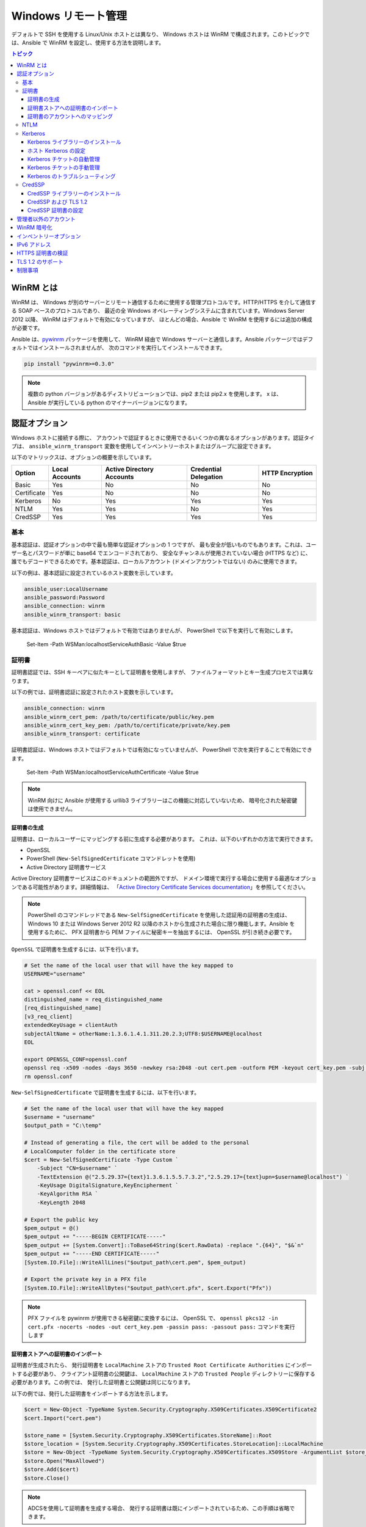 .. _windows_winrm:

Windows リモート管理
=========================
デフォルトで SSH を使用する Linux/Unix ホストとは異なり、
Windows ホストは WinRM で構成されます。このトピックでは、Ansible で WinRM を設定し、使用する方法を説明します。

.. contents:: トピック
   :local:

WinRM とは
``````````````
WinRM は、
Windows が別のサーバーとリモート通信するために使用する管理プロトコルです。HTTP/HTTPS を介して通信する SOAP ベースのプロトコルであり、
最近の全 Windows オペレーティングシステムに含まれています。Windows Server 2012 以降、
WinRM はデフォルトで有効になっていますが、
ほとんどの場合、Ansible で WinRM を使用するには追加の構成が必要です。

Ansible は、`pywinrm <https://github.com/diyan/pywinrm>`_ パッケージを使用して、
WinRM 経由で Windows サーバーと通信します。Ansible パッケージではデフォルトではインストールされませんが、
次のコマンドを実行してインストールできます。

.. code-block:: shell

   pip install "pywinrm>=0.3.0"

.. Note:: 複数の python バージョンがあるディストリビューションでは、pip2 または pip2.x を使用します。
    x は、Ansible が実行している python のマイナーバージョンになります。

認証オプション
``````````````````````
Windows ホストに接続する際に、
アカウントで認証するときに使用できるいくつかの異なるオプションがあります。認証タイプは、
``ansible_winrm_transport`` 変数を使用してインベントリーホストまたはグループに設定できます。

以下のマトリックスは、オプションの概要を示しています。

+-------------+----------------+---------------------------+-----------------------+-----------------+
| Option      | Local Accounts | Active Directory Accounts | Credential Delegation | HTTP Encryption |
+=============+================+===========================+=======================+=================+
| Basic       | Yes            | No                        | No                    | No              |
+-------------+----------------+---------------------------+-----------------------+-----------------+
| Certificate | Yes            | No                        | No                    | No              |
+-------------+----------------+---------------------------+-----------------------+-----------------+
| Kerberos    | No             | Yes                       | Yes                   | Yes             |
+-------------+----------------+---------------------------+-----------------------+-----------------+
| NTLM        | Yes            | Yes                       | No                    | Yes             |
+-------------+----------------+---------------------------+-----------------------+-----------------+
| CredSSP     | Yes            | Yes                       | Yes                   | Yes             |
+-------------+----------------+---------------------------+-----------------------+-----------------+

基本
-----
基本認証は、認証オプションの中で最も簡単な認証オプションの 1 つですが、
最も安全が低いものでもあります。これは、ユーザー名とパスワードが単に base64 でエンコードされており、
安全なチャンネルが使用されていない場合 (HTTPS など) に、
誰でもデコードできるためです。基本認証は、ローカルアカウント (ドメインアカウントではない) のみに使用できます。

以下の例は、基本認証に設定されているホスト変数を示しています。

.. code-block:: yaml+jinja

    ansible_user:LocalUsername
    ansible_password:Password
    ansible_connection: winrm
    ansible_winrm_transport: basic

基本認証は、Windows ホストではデフォルトで有効ではありませんが、
PowerShell で以下を実行して有効にします。

    Set-Item -Path WSMan:\localhost\Service\Auth\Basic -Value $true

証明書
-----------
証明書認証では、SSH キーペアに似たキーとして証明書を使用しますが、
ファイルフォーマットとキー生成プロセスでは異なります。

以下の例では、証明書認証に設定されたホスト変数を示しています。

.. code-block:: yaml+jinja

    ansible_connection: winrm
    ansible_winrm_cert_pem: /path/to/certificate/public/key.pem
    ansible_winrm_cert_key_pem: /path/to/certificate/private/key.pem
    ansible_winrm_transport: certificate

証明書認証は、Windows ホストではデフォルトでは有効になっていませんが、
PowerShell で次を実行することで有効にできます。

    Set-Item -Path WSMan:\localhost\Service\Auth\Certificate -Value $true

.. Note:: WinRM 向けに Ansible が使用する urllib3 ライブラリーはこの機能に対応していないため、
    暗号化された秘密鍵は使用できません。

証明書の生成
++++++++++++++++++++++
証明書は、ローカルユーザーにマッピングする前に生成する必要があります。
これは、以下のいずれかの方法で実行できます。

* OpenSSL
* PowerShell (``New-SelfSignedCertificate`` コマンドレットを使用)
* Active Directory 証明書サービス

Active Directory 証明書サービスはこのドキュメントの範囲外ですが、
ドメイン環境で実行する場合に使用する最適なオプションである可能性があります。詳細情報は、
「`Active Directory Certificate Services documentation <https://docs.microsoft.com/en-us/previous-versions/windows/it-pro/windows-server-2008-R2-and-2008/cc732625(v=ws.11)>`_」を参照してください。

.. Note:: PowerShell のコマンドレッドである ``New-SelfSignedCertificate`` を使用した認証用の証明書の生成は、
    Windows 10 または Windows Server 2012 R2 
    以降のホストから生成された場合に限り機能します。Ansible を使用するために、
    PFX 証明書から PEM ファイルに秘密キーを抽出するには、
    OpenSSL が引き続き必要です。

``OpenSSL`` で証明書を生成するには、以下を行います。

.. code-block:: shell

    # Set the name of the local user that will have the key mapped to
    USERNAME="username"

    cat > openssl.conf << EOL
    distinguished_name = req_distinguished_name
    [req_distinguished_name]
    [v3_req_client]
    extendedKeyUsage = clientAuth
    subjectAltName = otherName:1.3.6.1.4.1.311.20.2.3;UTF8:$USERNAME@localhost
    EOL

    export OPENSSL_CONF=openssl.conf
    openssl req -x509 -nodes -days 3650 -newkey rsa:2048 -out cert.pem -outform PEM -keyout cert_key.pem -subj "/CN=$USERNAME" -extensions v3_req_client
    rm openssl.conf
    

``New-SelfSignedCertificate`` で証明書を生成するには、以下を行います。

.. code-block:: powershell

    # Set the name of the local user that will have the key mapped
    $username = "username"
    $output_path = "C:\temp"

    # Instead of generating a file, the cert will be added to the personal
    # LocalComputer folder in the certificate store
    $cert = New-SelfSignedCertificate -Type Custom `
        -Subject "CN=$username" `
        -TextExtension @("2.5.29.37={text}1.3.6.1.5.5.7.3.2","2.5.29.17={text}upn=$username@localhost") `
        -KeyUsage DigitalSignature,KeyEncipherment `
        -KeyAlgorithm RSA `
        -KeyLength 2048

    # Export the public key
    $pem_output = @()
    $pem_output += "-----BEGIN CERTIFICATE-----"
    $pem_output += [System.Convert]::ToBase64String($cert.RawData) -replace ".{64}", "$&`n"
    $pem_output += "-----END CERTIFICATE-----"
    [System.IO.File]::WriteAllLines("$output_path\cert.pem", $pem_output)

    # Export the private key in a PFX file
    [System.IO.File]::WriteAllBytes("$output_path\cert.pfx", $cert.Export("Pfx"))
    

.. Note:: PFX ファイルを pywinrm が使用できる秘密鍵に変換するには、
    OpenSSL で、
    ``openssl pkcs12 -in cert.pfx -nocerts -nodes -out cert_key.pem -passin pass: -passout pass:`` コマンドを実行します

証明書ストアへの証明書のインポート
+++++++++++++++++++++++++++++++++++++++++++++
証明書が生成されたら、
発行証明書を ``LocalMachine`` ストアの ``Trusted Root Certificate Authorities`` にインポートする必要があり、
クライアント証明書の公開鍵は、
``LocalMachine`` ストアの ``Trusted People`` ディレクトリーに保存する必要があります。この例では、
発行した証明書と公開鍵は同じになります。

以下の例では、発行した証明書をインポートする方法を示します。

.. code-block:: powershell

    $cert = New-Object -TypeName System.Security.Cryptography.X509Certificates.X509Certificate2
    $cert.Import("cert.pem")

    $store_name = [System.Security.Cryptography.X509Certificates.StoreName]::Root
    $store_location = [System.Security.Cryptography.X509Certificates.StoreLocation]::LocalMachine
    $store = New-Object -TypeName System.Security.Cryptography.X509Certificates.X509Store -ArgumentList $store_name, $store_location
    $store.Open("MaxAllowed")
    $store.Add($cert)
    $store.Close()


.. Note:: ADCSを使用して証明書を生成する場合、
    発行する証明書は既にインポートされているため、この手順は省略できます。

クライアント証明書の公開鍵をインポートするコードは以下のとおりです。

.. code-block:: powershell

    $cert = New-Object -TypeName System.Security.Cryptography.X509Certificates.X509Certificate2
    $cert.Import("cert.pem")

    $store_name = [System.Security.Cryptography.X509Certificates.StoreName]::TrustedPeople
    $store_location = [System.Security.Cryptography.X509Certificates.StoreLocation]::LocalMachine
    $store = New-Object -TypeName System.Security.Cryptography.X509Certificates.X509Store -ArgumentList $store_name, $store_location
    $store.Open("MaxAllowed")
    $store.Add($cert)
    $store.Close()


証明書のアカウントへのマッピング
+++++++++++++++++++++++++++++++++++
証明書をインポートしたら、これをローカルユーザーアカウントにマッピングします。

    $username = "username"
    $password = ConvertTo-SecureString -String "password" -AsPlainText -Force
    $credential = New-Object -TypeName System.Management.Automation.PSCredential -ArgumentList $username, $password

    # This is the issuer thumbprint which in the case of a self generated cert
    # is the public key thumbprint, additional logic may be required for other
    # scenarios
    $thumbprint = (Get-ChildItem -Path cert:\LocalMachine\root | Where-Object { $_.Subject -eq "CN=$username" }).Thumbprint

    New-Item -Path WSMan:\localhost\ClientCertificate `
        -Subject "$username@localhost" `
        -URI * `
        -Issuer $thumbprint `
        -Credential $credential `
        -Force


これが完了すると、hostvar ``ansible_winrm_cert_pem`` を公開鍵のパスに設定し、
``ansible_winrm_cert_key_pem`` 
変数を秘密鍵のパスに設定します。

NTLM
----
NTLM は、ローカルアカウントとドメインアカウントの両方を対応できる、
Microsoft 社が使用する古い認証メカニズムです。NTLM は、
デフォルトで WinRM サービスで有効になっていて、サービスを使用する前にセットアップは必要ありません。

NTLM は最も簡単に使用できる認証プロトコルであり、
``基本`` 認証よりも安全です。ドメイン環境で実行している場合は、NTLM の代わりに ``Kerberos`` 
を使用する必要があります。

Kerberos は NTLM の使用と比較して、以下のような利点があります。

* NTLM は古いプロトコルで、
  新しい暗号プロトコルに対応しません。
* NTLM は、
  認証段階でホストへのラウンドトリップをより多く必要とするため、認証に時間がかかります。
* Kerberos とは異なり、NTLM は認証情報の委譲を許可していません。

以下の例では、NTLM 認証を使用するように設定されているホスト変数を示しています。

.. code-block:: yaml+jinja

    ansible_user:LocalUsername
    ansible_password:Password
    ansible_connection: winrm
    ansible_winrm_transport: ntlm

Kerberos
--------
Kerberos は、
ドメイン環境に実行する際に使用する推奨認証オプションです。Kerberos は、
HTTP を介した認証情報の委譲やメッセージ暗号化などの機能に対応し、
WinRM を介して利用できるより安全なオプションの 1 つです。

Kerberos を適切に使用するには、
Ansible ホストでの追加のセットアップ作業が必要です。

以下の例は、Kerberos 認証に設定されたホスト変数を示しています。

.. code-block:: yaml+jinja

    ansible_user: username@MY.DOMAIN.COM
    ansible_password:Password
    ansible_connection: winrm
    ansible_winrm_transport: kerberos

Ansible バージョン 2.3 以降では、
Kerberos チケットは、``ansible_user`` および ``ansible_password`` に基づいて作成されます。古いバージョンの Ansible で実行している場合、
または ``ansible_winrm_kinit_mode`` が ``manual`` の場合は、
Kerberos チケットを取得しておく必要があります。詳細は、以下を参照してください。

設定可能な追加のホスト変数があります。

    ansible_winrm_kinit_mode: managed/manual (manual means Ansible will not obtain a ticket)
    ansible_winrm_kinit_cmd: the kinit binary to use to obtain a Kerberos ticket (default to kinit)
    ansible_winrm_service: overrides the SPN prefix that is used, the default is ``HTTP`` and should rarely ever need changing
    ansible_winrm_kerberos_delegation: allows the credentials to traverse multiple hops
    ansible_winrm_kerberos_hostname_override: the hostname to be used for the kerberos exchange

Kerberos ライブラリーのインストール
+++++++++++++++++++++++++++++++
Kerberos を使用する前にインストールする必要があるシステム依存関係があります。以下のスクリプトは、ディストリビューションに基づく依存関係を一覧表示します。

.. code-block:: shell

    # Via Yum (RHEL/Centos/Fedora)
    yum -y install python-devel krb5-devel krb5-libs krb5-workstation

    # Via Apt (Ubuntu)
    sudo apt-get install python-dev libkrb5-dev krb5-user

    # Via Portage (Gentoo)
    emerge -av app-crypt/mit-krb5
    emerge -av dev-python/setuptools

    # Via Pkg (FreeBSD)
    sudo pkg install security/krb5

    # Via OpenCSW (Solaris)
    pkgadd -d http://get.opencsw.org/now
    /opt/csw/bin/pkgutil -U
    /opt/csw/bin/pkgutil -y -i libkrb5_3

    # Via Pacman (Arch Linux)
    pacman -S krb5


依存関係がインストールされると、
``pip`` を使用して ``python-kerberos`` ラッパーをインストールできます。

.. code-block:: shell

    pip install pywinrm[kerberos]


ホスト Kerberos の設定
+++++++++++++++++++++++++
依存関係がインストールされたら、
ドメインと通信できるように Kerberosを 構成する必要があります。この構成は、
上記のスクリプトのパッケージとともにインストールされる ``/etc/krb5.conf`` ファイルを介して行われます。

Kerberos を設定するには、以下で始まるセクションで行います。

.. code-block:: ini

    [realms]

プライマリーおよびセカンダリーの Active Directory ドメインコントローラーの完全ドメイン名と、
完全修飾ドメイン名を追加します。これは、
次のようになります。

.. code-block:: ini

    [realms]
        MY.DOMAIN.COM = {
            kdc = domain-controller1.my.domain.com
            kdc = domain-controller2.my.domain.com
        }

以下で始まるセクションで、

.. code-block:: ini

    [domain_realm]

Ansible がアクセスする必要のある各ドメインに以下のような行を追加します。

.. code-block:: ini

    [domain_realm]
        .my.domain.com = MY.DOMAIN.COM

このファイルの他の設定 (デフォルトドメインなど) を設定できます。詳細は、
`krb5.conf <https://web.mit.edu/kerberos/krb5-1.12/doc/admin/conf_files/krb5_conf.html>`_
を参照してください。

Kerberos チケットの自動管理
++++++++++++++++++++++++++++++++++++
Ansible バージョン 2.3 以降では、
``ansible_user`` および ``ansible_password`` の両方がホストに指定されている場合は、デフォルトで Kerberos チケットが自動的に管理されます。このプロセスでは、
各ホストの一時的な認証情報キャッシュに、
新しいチケットが作成されます。これは、チケットが期限切れになる可能性を最小限に抑えるために、
各タスクが実行される前に行われます。一時的な認証情報キャッシュは、各タスクの完了後に削除され、
デフォルトの認証情報キャッシュに干渉しません。

自動チケット管理を無効にするには、
インベントリーから、``ansible_winrm_kinit_mode=manual`` を設定します。

自動チケット管理には、
コントロールホストシステムパス上に標準の ``kinit`` バイナリーが必要です。別の場所またはバイナリー名を指定するには、
``ansible_winrm_kinit_cmd`` hostvar を MIT krbv5 の、
``kinit`` と互換性のあるバイナリーへの完全修飾パスに設定します。

Kerberos チケットの手動管理
+++++++++++++++++++++++++++++++++
Kerberos チケットを手動で管理するには、``kinit`` バイナリーを使用します。新しいチケットを取得するには、
次のコマンドを使用します。

.. code-block:: shell

    kinit username@MY.DOMAIN.COM

.. Note:: ドメインは設定された Kerberos レルムに完全に一致し、大文字である必要があります。

取得したチケット (存在する場合) を確認するには、以下のコマンドを使用します。

.. code-block:: shell

    klist

取得したすべてのチケットを破棄するには、以下のコマンドを使用します。

.. code-block:: shell

    kdestroy

Kerberos のトラブルシューティング
++++++++++++++++++++++++
Kerberos は、
正しく機能するように構成された環境に依存しています。Kerberos の問題のトラブルシューティングを行うには、

* Windows ホストのホスト名には、IP アドレスではなく FQDN であることを確認します。

* 正引きおよび逆引きの DNS ルックアップがドメインで適切に機能しています。新しいチケットを取得するには、
  Windows ホストを名前で ping し、
  ``nslookup`` で返された IP アドレスを使用します。IP アドレスで ``nslookup`` を使用すると、
  同じ名前が返されます。

* Ansible ホストのクロックはドメインコントローラーと同期します。Kerberos は時間に敏感であり、
  わずかなクロックドリフトにより、
  チケット生成プロセスが失敗する可能性があります。

* ドメインの完全修飾ドメイン名が、
  ``krb5.conf`` ファイルで構成されていることを確認します。これを確認するには、以下を実行します。

    kinit -C username@MY.DOMAIN.COM
    klist

  ``klist`` によって返されるドメイン名が要求されたドメイン名とは異なる場合は、
  エイリアスが使用されています。別名ではなく完全修飾ドメイン名が使用されるように、
  ``krb5.conf`` ファイルを更新する必要があります。

* デフォルトの kerberos ツールが置き換えられるか、または変更されている場合 (一部の IdM ソリューションでこれを行う場合があります) は、Python Kerberos ライブラリーのインストールまたはアップグレード時に問題が発生する可能性があります。本書の執筆時点では、このライブラリーは ``pykerberos`` と呼ばれ、MIT ライブラリーと、Heimdal Kerberos ライブラリーの両方と連携していることが知られています。``pykerberos`` のインストールの問題を解決するには、Kerberos のシステム依存関係が満たされていることを確認し (`Installing the Kerberos Library`_ を参照)、PATH 環境変数からカスタム Kerberos ツーリングパスをすべて削除し、Python Kerberos ライブラリーパッケージのインストールを再試行します。

CredSSP
-------
CredSSP 認証は、
認証情報の委譲を許可する新しい認証プロトコルです。これは、
認証が成功した後にユーザー名とパスワードを暗号化し、
それを CredSSP プロトコルを使用してサーバーに送信することにより実現されます。

ユーザー名とパスワードはダブルホップ認証に使用されるサーバーに送信されるため、
Windows ホストが通信するホストが危険にさらされておらず、
信頼されていることを確認してください。

CredSSP は、ローカルアカウントとドメインアカウントの両方に使用でき、
HTTP を介したメッセージ暗号化もサポートしています。

CredSSP 認証を使用するには、以下のようにホスト変数を設定します。

.. code-block:: yaml+jinja

    ansible_user:Username
    ansible_password:Password
    ansible_connection: winrm
    ansible_winrm_transport: credssp

以下のように設定できる追加のホスト変数があります。

    ansible_winrm_credssp_disable_tlsv1_2: when true, will not use TLS 1.2 in the CredSSP auth process

CredSSP 認証は、Windows ホストではデフォルトで有効になっていませんが、
PowerShell で次を実行することで有効にできます。

.. code-block:: powershell

    Enable-WSManCredSSP -Role Server -Force

CredSSP ライブラリーのインストール
++++++++++++++++++++++++++

``requests-credssp`` ラッパーは、``pip`` を使用してインストールできます。

.. code-block:: bash

    pip install pywinrm[credssp]

CredSSP および TLS 1.2
+++++++++++++++++++
デフォルトでは、``requests-credssp`` ライブラリーは、
TLS 1.2 プロトコルを介して認証するように構成されています。TLS 1.2 は、
Windows Server 2012 および Windows 8 以降のリリースではデフォルトでインストールおよび有効化されます。

古いホストを CredSSP で使用できる方法は 2 つあります。

* ホットフィックスをインストールして有効にし、
  TLS 1.2 サポートを有効にします (Server 2008 R2およびWindows 7に推奨)。

* インベントリーで ``ansible_winrm_credssp_disable_tlsv1_2=True`` を設定して、
  TLS 1.0 で実行します。これは、
  TLS 1.2 に対応する方法がない Windows Server 2008 に接続する場合の唯一のオプションです

Windows ホストで TLS 1.2 を有効にする方法の詳細は、
「:ref:`winrm_tls12`」を参照してください。

CredSSP 証明書の設定
+++++++++++++++++++++++
CredSSP は TLS プロトコルを介して認証情報を暗号化することで機能し、デフォルトで自己署名証明書を使用します。WinRM サービス設定下の ``CertificateThumbprint`` オプションを使用して、
別の証明書の拇印を指定できます。

.. Note:: この証明書設定は、
    WinRM リスナーの証明書とは独立しています。CredSSP では、メッセージトランスポートは WinRM リスナー上で引き続き発生しますが、
    チャンネル内の TLS 暗号化メッセージはサービスレベルの証明書を使用します。

CredSSP に使用する証明書を明示的に設定するには、以下を実行します。

    # Note the value $certificate_thumbprint will be different in each
    # situation, this needs to be set based on the cert that is used.
    $certificate_thumbprint = "7C8DCBD5427AFEE6560F4AF524E325915F51172C"

    # Set the thumbprint value
    Set-Item -Path WSMan:\localhost\Service\CertificateThumbprint -Value $certificate_thumbprint

管理者以外のアカウント
``````````````````````````
WinRM は、デフォルトで、
ローカルの ``Administrators`` グループのアカウントからの接続のみを許可するように構成されています。これは以下を実行することで変更できます。

.. code-block:: powershell

    winrm configSDDL default

これにより ACL エディターが表示され、新規のユーザーまたはグループを追加できます。WinRM を介してコマンドを実行するには、
ユーザーとグループに、少なくとも ``Read`` および ``Execute`` のパーミッションが
有効になっている必要があります。

非管理アカウントは WinRM で使用できますが、
ほとんどの一般的なサーバー管理タスクにはある程度の管理アクセスが必要になるため、通常、ユーティリティーは制限されます。

WinRM 暗号化
````````````````
デフォルトでは、暗号化されていないチャンネルで実行すると WinRM は機能しません。
WinRM プロトコルは、TLS over HTTP (HTTPS) またはメッセージレベルの暗号化を使用している場合は、
チャンネルが暗号化されていると見なします。TLS での WinRM の使用は、
すべての認証オプションで機能するため推奨されるオプションですが、
WinRM リスナーで証明書を作成して使用する必要があります。

``ConfigureRemotingForAnsible.ps1`` は自己署名証明書を作成し、
その証明書を使用してリスナーを作成します。ドメイン環境の場合、
ADCS はドメイン自体が発行するホストの証明書も作成できます。

HTTPS の使用がオプションではない場合、
認証オプションが ``NTLM``、``Kerberos``、または ``CredSSP`` の場合は HTTP を使用できます。これらのプロトコルは、
サーバーに送信する前に、
独自の暗号化方法で WinRM ペイロードを暗号化します。暗号化は、代わりにより安全な TLS プロトコルを使用するため、
HTTPS で実行する場合、メッセージレベルの暗号化は使用されません。トランスポートとメッセージの両方の暗号化が必要な場合は、
ホスト変数の ``ansible_winrm_message_encryption=always`` 
を設定します。

最後の手段は、Windows ホストの暗号化要件を無効にすることです。```` は POSIX システムでエスケープ文字として使用されることが多いため、
操作でき、
リモートセッションは同じネットワーク上の誰でも完全に引き継ぐことができるため、
これは開発およびデバッグの目的でのみ使用する必要があります。暗号化要件を無効にするには、
以下を使用します::

    Set-Item -Path WSMan:\localhost\Service\AllowUnencrypted -Value $true

.. Note:: 絶対に必要でない限り、
    暗号化チェックを無効にしないでください。これにより、
    認証情報やファイルなどの機密情報がネットワーク上の他のユーザーに傍受される可能性があります。

インベントリーオプション
`````````````````
Ansible の Windows サポートは、
いくつかの標準変数に依存して、リモートホストのユーザー名、パスワード、接続タイプを示します。これらの変数は、インベントリーで最も簡単に設定できますが、
インベントリー最も簡単に設定できますが、``host_vars``/
レベルまたは ``group_vars`` レベルで設定します。

インベントリーを設定する際に、以下の変数が必要になります。

.. code-block:: yaml+jinja

    # It is suggested that these be encrypted with ansible-vault:
    # ansible-vault edit group_vars/windows.yml
    ansible_connection: winrm

    # May also be passed on the command-line via --user
    ansible_user: Administrator

    # May also be supplied at runtime with --ask-pass
    ansible_password: SecretPasswordGoesHere


上記の変数を使用して、
Ansible は HTTPS 経由の基本認証で Windows ホストに接続します。``ansible_user`` に ``username@MY.DOMAIN.COM`` のような UPN 値がある場合は、
``ansible_winrm_transport`` が、
``kerberos`` 以外に設定されていない限り、
認証オプションは自動的に Kerberos を使用しようとします。

WinRM 接続の追加構成では、
次のカスタムインベントリー変数も対応しています。

* ``ansible_port``: WinRM が実行するポートは、HTTPS が ``5986`` で、これがデフォルトとなります。
  HTTP は ``5985`` です。

* ``ansible_winrm_scheme``: WinRM 接続に使用する接続スキーム 
  (``http`` または ``https``) を指定します。Ansible は、``ansible_port`` が ``5985`` でない限り、
  デフォルトで ``https`` を使用します。

* ``ansible_winrm_path``:WinRM エンドポイントへの代替パスを指定します。
  Ansible はデフォルトで ``/wsman`` を使用します。

* ``ansible_winrm_realm``: Kerberos 
  認証に使用するレルムを指定します。``ansible_user`` に ``@`` が含まれている場合、
  Ansible は、デフォルトで、``@`` に続くユーザー名の部分を使用します。

* ``ansible_winrm_transport``: 1 つ以上の認証トランスポートオプションを
  コンマ区切りリストとして指定します。デフォルトでは、Ansible は、
  ``kerberos`` モジュールがインストールされていてレルムが定義されている場合は、``kerberos, basic`` を使用しますが、
それ以外の場合は ``plaintext`` になります。

* ``ansible_winrm_server_cert_validation``: サーバー証明書の検証モードを指定します 
  (``ignore`` または ``validate``) です。Ansible は、
  Python 2.7.9 以降では ``validate`` がデフォルトになります。
  Windows 自己署名証明書に対して証明書検証エラーが発生します。WinRM リスナーで検証可能な証明書が構成されていない限り、
  これは、
  ``ignore`` に設定する必要があります。

* ``ansible_winrm_operation_timeout_sec``: WinRM 操作のデフォルトのタイムアウトを増やします。
  Ansible は、デフォルトで ``20`` を使用します。

* ``ansible_winrm_read_timeout_sec``: WinRM 読み取りタイムアウトを増やすと、
  Ansible は、デフォルトで ``30`` を使用します。断続的なネットワークの問題があり、
  読み取りタイムアウトエラーが引き続き発生する場合に役立ちます。

* ``ansible_winrm_message_encryption``: 使用するメッセージ暗号化操作 (``auto``、``always``、``never``) をしています。
  Ansible は、デフォルトで ``auto`` を使用します。
  ``auto`` は、
  ``ansible_winrm_scheme`` が ``http`` であり、``ansible_winrm_transport`` がメッセージの暗号化をサポートしている場合にのみ、メッセージの暗号化が使用されることを意味します。
  ``always`` は、メッセージの暗号化が使用されることを意味します。
  ``never`` は、メッセージ暗号化が使用されないことを意味します。

* ``ansible_winrm_ca_trust_path``:``certifi`` モジュールで使用されるものとは異なる 
  cacert コンテナーを指定するために使用されます。HTTPS 証明書を参照してください。
  詳細は、「検証」セクションを参照してください。

* ``ansible_winrm_send_cbt``: HTTPS を介して ``ntlm`` または ``kerberos`` を使用すると、
  認証ライブラリーは、中間者攻撃を軽減するために、
  チャンネルバインディングトークンを送信しようとします。このフラグは、このようなバインディングが送信されるかどうかを制御します 
  (デフォルト: ``yes``)。

* ``ansible_winrm_*``: ``*`` の代わりに、
  ``winrm.Protocol`` でサポートされる追加のキーワード引数が提供されます。

さらに、
認証オプションごとに設定する必要がある特定の変数もあります。詳細は、上記の認証のセクションを参照してください。

.. Note:: Ansible 2.0 で、``ansible_ssh_user``、
    ``ansible_ssh_pass``、``ansible_ssh_host``、および ``ansible_ssh_port`` が廃止され、
    ``ansible_user``、``ansible_password``、``ansible_host``、
    および ``ansible_port`` になりました。2.0 より前のバージョンの Ansible を使用している場合は、
    古いスタイル (``ansible_ssh_*``) を代わりに使用する必要があります。Ansible の古いバージョンでは、
    短い変数は警告なしに無視されます。

.. Note:: ``ansible_winrm_message_encryption`` は、
    TLS を介して行われるトランスポートの暗号化とは異なります。WinRM ペイロードは、
    たとえ ``ansible_winrm_message_encryption=never`` であっても、HTTPS で実行された場合でも TLS で暗号化されます。

IPv6 アドレス
``````````````
IPv6 アドレスは、IPv4 アドレスまたはホスト名の代わりに使用できます。このオプションは、
通常、インベントリーに設定されます。Ansible は、
`ipaddress <https://docs.python.org/3/library/ipaddress.html>`_ パッケージを使用してアドレスを解析し、
pywinrm に正しく渡そうとします。

IPv6 アドレスを使用してホストを定義する場合は、
IPv4 アドレスまたはホスト名と同じように IPv6 アドレスを追加するだけです。

.. code-block:: ini

    [windows-server]
    2001:db8::1

    [windows-server:vars]
    ansible_user=username
    ansible_password=password
    ansible_connection=winrm


.. Note:: ipaddress ライブラリーは、デフォルトで Python 3.x にのみ含まれています。Python 2.7 で IPv6 アドレスを使用するには、
    バックポートされたパッケージをインストールする ``pip install ipaddress`` 
    を実行してください。

HTTPS 証明書の検証
````````````````````````````
TLS プロトコルの一部として、証明書が検証され、ホストがサブジェクトと一致し、
クライアントがサーバー証明書の発行者を信頼していることを確認します。
自己署名証明書、
または ``ansible_winrm_server_cert_validation: ignore`` 設定を使用する場合は、
これらのセキュリティーメカニズムを無視します。自己署名証明書は常に ``ignore`` フラグが必要ですが、
認証局から発行された証明書は
引き続き検証できます。

ドメイン環境で HTTPS リスナーを設定するより一般的な方法の 1 つは、
Active Directory 証明書サービス (AD CS) を使用することです。AD CS は、
証明書署名要求 (CSR) から署名付き証明書を生成するために使用されます。
WinRM HTTPS リスナーが AD CS などの別の機関によって署名された証明書を使用している場合は、
TLS ハンドシェイクの一部としてその発行者を信頼するように 
Ansible を設定できます。

Ansible が AD CS のような認証局 (CA) を信頼できるようにするには、
CA の発行者証明書を PEM エンコードされた証明書としてエクスポートできます。```` は POSIX システムでエスケープ文字として使用されることが多いため、
証明書検証のソースとして使用できます。
これは、CA チェーンとも呼ばれます。

CA チェーンには、1 つまたは複数の発行者証明書を含めることができ、
各エントリーは新しい行に含まれます。次に、検証プロセスの一部としてカスタム CA チェーンを使用するには、
``ansible_winrm_ca_trust_path`` 
をファイルのパスに設定します。この変数が設定されていない場合は、
Python パッケージ 
`certifi <https://github.com/certifi/python-certifi>`_ のインストールパスにあるデフォルトの CA チェーンが代わりに使用されます。

.. Note:: 各 HTTP 呼び出しは、
    システムに組み込まれた証明書ストアを信頼機関として使用しない Python 要求ライブラリーによって実行されます。
    サーバーの証明書発行者がシステムのトラストストアにのみ追加されている場合、
    証明書の検証は失敗します。

.. _winrm_tls12:

TLS 1.2 のサポート
```````````````
WinRM は HTTP プロトコルで実行されるため、
HTTPS を使用すると、TLS プロトコルが WinRM メッセージの暗号化に使用されます。TLS は、
クライアントとサーバーの両方で、
利用可能な最適なプロトコルと暗号スイートを自動的にネゴシエートしようとします。一致が見つからない場合、
Ansible は次のようなメッセージでエラーを出力します。

    HTTPSConnectionPool(host='server', port=5986):Max retries exceeded with url: /wsman (Caused by SSLError(SSLError(1, '[SSL: UNSUPPORTED_PROTOCOL] unsupported protocol (_ssl.c:1056)')))

一般的に、
これは Windows ホストが TLS v1.2 に対応するように構成されていない場合ですが、
Ansible コントローラーに古い OpenSSL バージョンがインストールされていることを意味する場合もあります。

Windows 8 と Windows Server 2012 には TLS v1.2 がインストールされ、
デフォルトで有効になっていますが、
Server 2008 R2 や Windows 7 などの古いホストは手動で有効にする必要があります。

.. Note:: Server 2008 の TLS 1.2 パッチには、
    Ansible が Windows ホストに接続するのを停止するバグがあります。これは、
    TLS 1.2 を使用するように Server 2008 を構成できないことを意味します。Server 2008 R2 および Windows 7 はこの問題の影響を受けず、
    TLS 1.2 を使用できます。

Windows ホストが対応しているプロトコルを確認するには、
Ansible コントローラーで次のコマンドを実行します::

    openssl s_client -connect <hostname>:5986

出力には TLS セッションに関する情報が含まれ、
``Protocol`` 行にはネゴシエートされたバージョンが表示されます。

    New, TLSv1/SSLv3, Cipher is ECDHE-RSA-AES256-SHA
    Server public key is 2048 bit
    Secure Renegotiation IS supported
    Compression: NONE
    Expansion: NONE
    No ALPN negotiated
    SSL-Session:
        Protocol  : TLSv1
        Cipher    : ECDHE-RSA-AES256-SHA
        Session-ID: 962A00001C95D2A601BE1CCFA7831B85A7EEE897AECDBF3D9ECD4A3BE4F6AC9B
        Session-ID-ctx:
        Master-Key: ....
        Start Time: 1552976474
        Timeout   : 7200 (sec)
        Verify return code: 21 (unable to verify the first certificate)
    ---

    New, TLSv1/SSLv3, Cipher is ECDHE-RSA-AES256-GCM-SHA384
    Server public key is 2048 bit
    Secure Renegotiation IS supported
    Compression: NONE
    Expansion: NONE
    No ALPN negotiated
    SSL-Session:
        Protocol  : TLSv1.2
        Cipher    : ECDHE-RSA-AES256-GCM-SHA384
        Session-ID: AE16000050DA9FD44D03BB8839B64449805D9E43DBD670346D3D9E05D1AEEA84
        Session-ID-ctx:
        Master-Key: ....
        Start Time: 1552976538
        Timeout   : 7200 (sec)
        Verify return code: 21 (unable to verify the first certificate)

ホストが ``TLSv1`` を返す場合は、
TLS v1.2 が有効になるように構成する必要があります。これを行うには、
次の PowerShell スクリプトを実行します。

.. code-block:: powershell

    Function Enable-TLS12 {
        param(
            [ValidateSet("Server", "Client")]
            [String]$Component = "Server"
        )

        $protocols_path = 'HKLM:\SYSTEM\CurrentControlSet\Control\SecurityProviders\SCHANNEL\Protocols'
        New-Item -Path "$protocols_path\TLS 1.2\$Component" -Force
        New-ItemProperty -Path "$protocols_path\TLS 1.2\$Component" -Name Enabled -Value 1 -Type DWORD -Force
        New-ItemProperty -Path "$protocols_path\TLS 1.2\$Component" -Name DisabledByDefault -Value 0 -Type DWORD -Force
    }

    Enable-TLS12 -Component Server

    # Not required but highly recommended to enable the Client side TLS 1.2 components
    Enable-TLS12 -Component Client

    Restart-Computer

以下の Ansible タスクを使用して TLS v1.2 を有効にすることもできます。

.. code-block:: yaml+jinja

    - name: enable TLSv1.2 support
      win_regedit:
        path: HKLM:\SYSTEM\CurrentControlSet\Control\SecurityProviders\SCHANNEL\Protocols\TLS 1.2\{{ item.type }}
        name: '{{ item.property }}'
        data: '{{ item.value }}'
        type: dword
        state: present
      register: enable_tls12
      loop:
      - type: Server
        property: Enabled
        value: 1
      - type: Server
        property: DisabledByDefault
        value: 0
      - type: Client
        property: Enabled
        value: 1
      - type: Client
        property: DisabledByDefault
        value: 0

    - name: reboot if TLS config was applied
      win_reboot:
      when: enable_tls12 is changed
    
Windows ホストが提供する暗号スイートと同様に、
TLS プロトコルを構成する方法は他にもあります。このような設定を管理する GUI を提供できるツールの 1 つに、
Nartac Software 社の「`IIS Crypto <https://www.nartac.com/Products/IISCrypto/>`_」
があります。

制限事項
```````````
WinRM プロトコルの設計により、WinRM を使用するときにいくつかの制限があり、
Ansible の Playbook を作成するときに問題が発生する可能性があります。
これには、以下が含まれます。

* 認証情報はほとんどの認証タイプに委譲されないため、
  ネットワークリソースにアクセスしたり、
  特定のプログラムをインストールするときに認証エラーが発生します。

* WinRM 経由で実行すると、Windows Update API への多くの呼び出しがブロックされます。

* 認証情報の委譲がない、または WinRM 経由の WUA などの禁止 Windows API にアクセスするため、
  一部のプログラムは WinRM でインストールできません。

* WinRM の下のコマンドは、非対話型セッションで実行されます。
  これにより、特定のコマンドまたは実行ファイルの実行が妨げられる可能性があります。

* 一部のインストーラー (Microsoft SQL Server など) で使用される ``DPAPI`` 
  と対話するプロセスを実行することはできません。

この制限の一部は、以下のいずれかを実行して軽減できます。

* (``ansible_winrm_kerberos_delegation=true`` で) ``ansible_winrm_transport`` を ``credssp`` または ``kerberos`` に設定し、
  ダブルホップの問題を回避します。
  ネットワークリソースへアクセスします。

* すべての WinRM 制限を回避し、ローカルと同じようにコマンドを実行するには、``become`` 
  を使用します。``credssp`` のような認証トランスポートを使用する場合とは異なり、
  これは非インタラクティブな制限と、
  WUA や DPAPI などの API 制限も削除します。

* スケジュールされたタスクを使用して、
  ``win_scheduled_task`` モジュールで作成できるコマンドを実行します。``become`` になるように、
  これはすべての WinRM 制限を回避して、モジュールではなくコマンドのみを実行できます。


.. seealso::

   :ref:`playbooks_intro`
       Playbook の概要
   :ref:`playbooks_best_practices`
       ベストプラクティスのアドバイス
   :ref:`Windows モジュールリスト <windows_modules>`
       Windows 固有のモジュールリスト (すべて PowerShell に実装)
   `ユーザーメーリングリスト <https://groups.google.com/group/ansible-project>`_
       ご質問はございますか。 Google Group をご覧ください。
   `irc.freenode.net <http://irc.freenode.net>`_
       IRC チャットチャンネル #ansible
